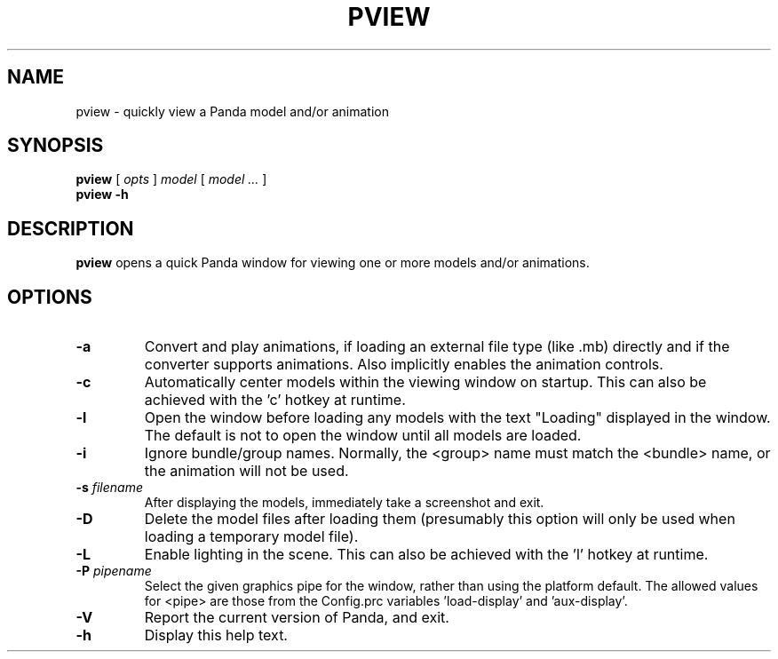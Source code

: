 .TH PVIEW 1 "1 May 2015" "" Panda3D
.SH NAME
pview \- quickly view a Panda model and/or animation
.SH SYNOPSIS
.B pview
[
.I opts
]
.I model
[
.I model ...
]
.br
.B pview \-h
.SH DESCRIPTION
\fBpview\fP opens a quick Panda window for viewing one or more models
and/or animations.
.SH OPTIONS
.TP
.B \-a
Convert and play animations, if loading an external file type
(like .mb) directly and if the converter supports animations.
Also implicitly enables the animation controls.
.TP
.B \-c
Automatically center models within the viewing window on startup.
This can also be achieved with the 'c' hotkey at runtime.
.TP
.B \-l
Open the window before loading any models with the text "Loading"
displayed in the window.  The default is not to open the window
until all models are loaded.
.TP
.B \-i
Ignore bundle/group names.  Normally, the <group> name must match
the <bundle> name, or the animation will not be used.
.TP
.BI "\-s " filename
After displaying the models, immediately take a screenshot and
exit.
.TP
.B \-D
Delete the model files after loading them (presumably this option
will only be used when loading a temporary model file).
.TP
.B \-L
Enable lighting in the scene.  This can also be achieved with 
the 'l' hotkey at runtime.
.TP
.BI "\-P " pipename
Select the given graphics pipe for the window, rather than using
the platform default.  The allowed values for <pipe> are those 
from the Config.prc variables 'load-display' and 'aux-display'.
.TP
.B \-V
Report the current version of Panda, and exit.
.TP
.B \-h
Display this help text.
